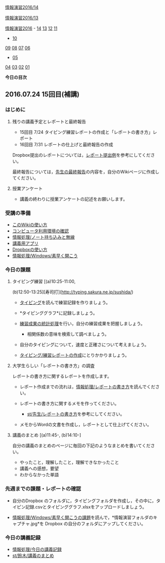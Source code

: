 [[./情報演習2016_14.org][情報演習2016/14]]

[[./情報演習2016_13.org][情報演習2016/13]]

[[./情報演習2016.org][情報演習2016]] -
[[./14.md][14]] [[http:__ateraimemo.com_13.org][13]]
[[./12.md][12]] [[http:__ateraimemo.com_11.org][11]]
- [[./10.org][10]]
[[./09.md][09]] [[http:__ateraimemo.com_08.org][08]]
[[./07.md][07]] [[http:__ateraimemo.com_06.org][06]]
- [[./05.org][05]]
[[./04.md][04]] [[http:__ateraimemo.com_03.org][03]]
[[./02.md][02]] [[http:__ateraimemo.com_01.org][01]]

*今日の目次*

** 2016.07.24 15回目(補講)

*** はじめに

**** 残りの講義予定とレポートと最終報告

-  15回目 7/24
   タイピング練習レポートの作成と「レポートの書き方」レポート
-  16回目 7/31 レポートの仕上げと最終報告の作成

Dropbox提出のレポートについては，[[https://www.dropbox.com/sh/4hts2xgojs1qph5/AACnqTFAG2SbmpNeJOQXmBiLa?dl=0][レポート提出例]]を参考にしてください。

最終報告については，[[./先生の最終報告.org][先生の最終報告]]の内容を，自分のWikiページに作成してください。

**** 授業アンケート

-  講義の終わりに授業アンケートの記述をお願いします。

*** 受講の準備

-  [[./このWikiの使い方.org][このWikiの使い方]]
-  [[./コンピュータ利用環境の確認.org][コンピュータ利用環境の確認]]
-  [[./情報処理_ノート持ち込みと無線.org][情報処理/ノート持ち込みと無線]]
-  [[./講義用アプリ.org][講義用アプリ]]
-  [[./Dropboxの使い方.org][Dropboxの使い方]]
-  [[./情報処理_Windows_素早く開こう.org][情報処理/Windows/素早く開こう]]

*** 今日の課題

**** タイピング練習 [(a)10:25-11:00,
(b)12:50-13:25][寿司打](http://typing.sakura.ne.jp/sushida/)

-  [[./タイピング.org][タイピング]]を読んで練習記録を作りましょう。
-  *タイピンググラフ*に記録しましょう。
-  [[./練習成果の統計処理.org][練習成果の統計処理]]を行い，自分の練習成果を把握しましょう。

   -  相関係数の意味を検索して調べましょう。

-  自分のタイピングについて，速度と正確さについて考えましょう。
-  [[./タイピング_練習レポートの作成.org][タイピング/練習レポートの作成]]にとりかかりましょう。

**** 大学生らしい「レポートの書き方」の調査

レポートの書き方に関するレポートを作成します。

-  レポート作成までの流れは，[[./情報処理_レポートの書き方.org][情報処理/レポートの書き方]]を読んでください。

-  レポートの書き方に関するメモを作ってください。

   -  [[./st_先生_レポートの書き方.org][st/先生/レポートの書き方]]を参考にしてください。

-  メモからWordの文書を作成し，レポートとして仕上げてください。

**** 講義のまとめ [(a)11:45-, (b)14:10-]

自分の講義のまとめのページに毎回の下記のようなまとめを書いてください。

-  やったこと，理解したこと，理解できなかったこと
-  講義への感想，要望
-  わからなかった単語

*** 先週までの課題・レポートの確認

-  自分のDropbox
   のフォルダに，タイピングフォルダを作成し，その中に，タイピン記録.csvとタイピンググラフ.xlsxをアップロードしましょう。

-  [[./情報処理_Windows_素早く開こうの課題.org][情報処理/Windows/素早く開こうの課題]]を読んで，*情報演習フォルダのキャプチャ.jpg*を
   Dropbox の自分のフォルダにアップしてください。

*** 今日の講義記録

-  [[./情報処理_今日の講義記録.org][情報処理/今日の講義記録]]
-  [[./st_鈴木_講義のまとめ.org][st/鈴木/講義のまとめ]]

